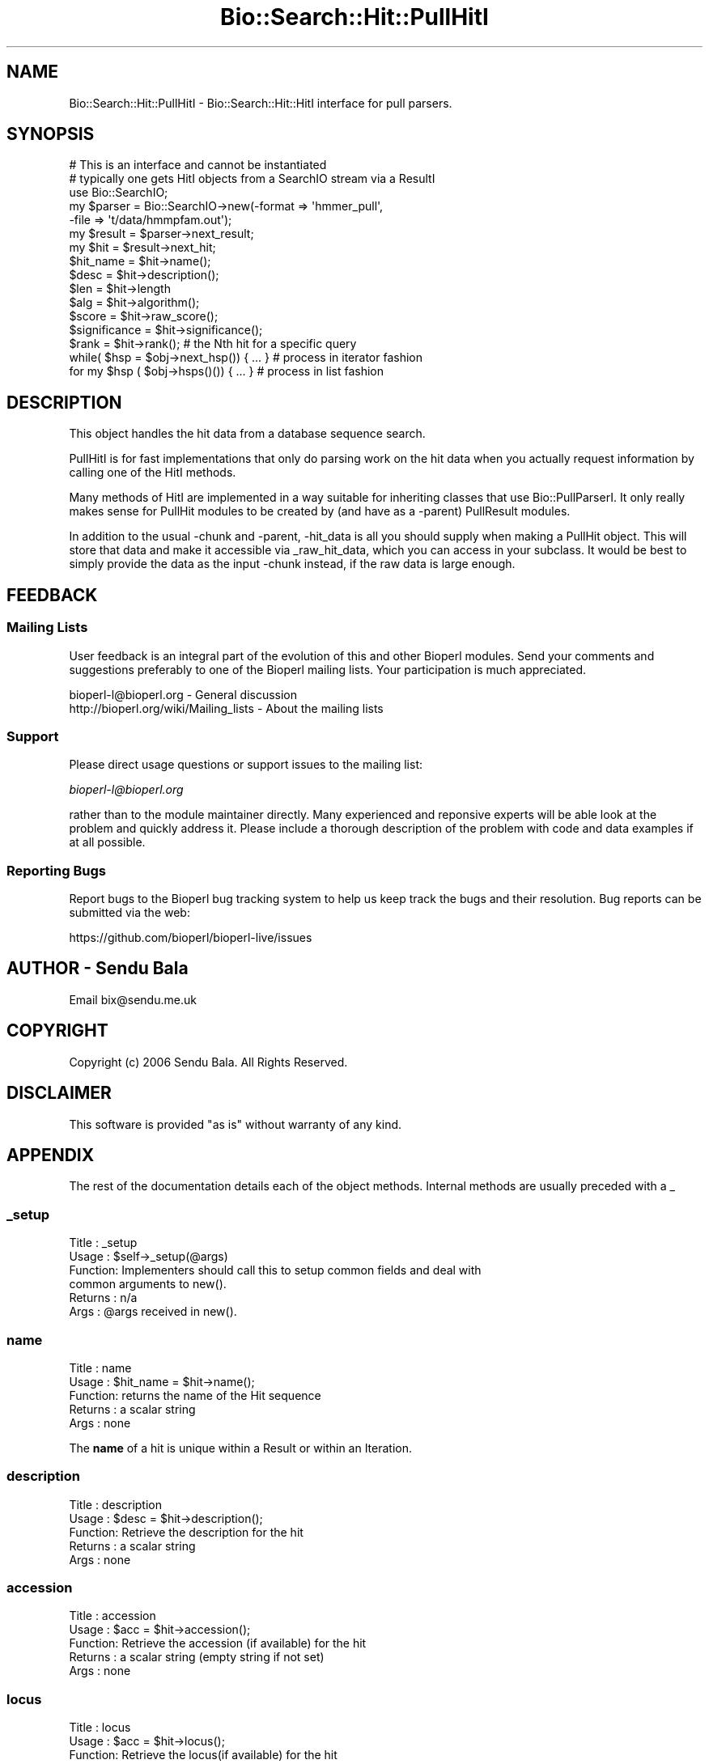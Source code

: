.\" Automatically generated by Pod::Man 2.27 (Pod::Simple 3.28)
.\"
.\" Standard preamble:
.\" ========================================================================
.de Sp \" Vertical space (when we can't use .PP)
.if t .sp .5v
.if n .sp
..
.de Vb \" Begin verbatim text
.ft CW
.nf
.ne \\$1
..
.de Ve \" End verbatim text
.ft R
.fi
..
.\" Set up some character translations and predefined strings.  \*(-- will
.\" give an unbreakable dash, \*(PI will give pi, \*(L" will give a left
.\" double quote, and \*(R" will give a right double quote.  \*(C+ will
.\" give a nicer C++.  Capital omega is used to do unbreakable dashes and
.\" therefore won't be available.  \*(C` and \*(C' expand to `' in nroff,
.\" nothing in troff, for use with C<>.
.tr \(*W-
.ds C+ C\v'-.1v'\h'-1p'\s-2+\h'-1p'+\s0\v'.1v'\h'-1p'
.ie n \{\
.    ds -- \(*W-
.    ds PI pi
.    if (\n(.H=4u)&(1m=24u) .ds -- \(*W\h'-12u'\(*W\h'-12u'-\" diablo 10 pitch
.    if (\n(.H=4u)&(1m=20u) .ds -- \(*W\h'-12u'\(*W\h'-8u'-\"  diablo 12 pitch
.    ds L" ""
.    ds R" ""
.    ds C` ""
.    ds C' ""
'br\}
.el\{\
.    ds -- \|\(em\|
.    ds PI \(*p
.    ds L" ``
.    ds R" ''
.    ds C`
.    ds C'
'br\}
.\"
.\" Escape single quotes in literal strings from groff's Unicode transform.
.ie \n(.g .ds Aq \(aq
.el       .ds Aq '
.\"
.\" If the F register is turned on, we'll generate index entries on stderr for
.\" titles (.TH), headers (.SH), subsections (.SS), items (.Ip), and index
.\" entries marked with X<> in POD.  Of course, you'll have to process the
.\" output yourself in some meaningful fashion.
.\"
.\" Avoid warning from groff about undefined register 'F'.
.de IX
..
.nr rF 0
.if \n(.g .if rF .nr rF 1
.if (\n(rF:(\n(.g==0)) \{
.    if \nF \{
.        de IX
.        tm Index:\\$1\t\\n%\t"\\$2"
..
.        if !\nF==2 \{
.            nr % 0
.            nr F 2
.        \}
.    \}
.\}
.rr rF
.\"
.\" Accent mark definitions (@(#)ms.acc 1.5 88/02/08 SMI; from UCB 4.2).
.\" Fear.  Run.  Save yourself.  No user-serviceable parts.
.    \" fudge factors for nroff and troff
.if n \{\
.    ds #H 0
.    ds #V .8m
.    ds #F .3m
.    ds #[ \f1
.    ds #] \fP
.\}
.if t \{\
.    ds #H ((1u-(\\\\n(.fu%2u))*.13m)
.    ds #V .6m
.    ds #F 0
.    ds #[ \&
.    ds #] \&
.\}
.    \" simple accents for nroff and troff
.if n \{\
.    ds ' \&
.    ds ` \&
.    ds ^ \&
.    ds , \&
.    ds ~ ~
.    ds /
.\}
.if t \{\
.    ds ' \\k:\h'-(\\n(.wu*8/10-\*(#H)'\'\h"|\\n:u"
.    ds ` \\k:\h'-(\\n(.wu*8/10-\*(#H)'\`\h'|\\n:u'
.    ds ^ \\k:\h'-(\\n(.wu*10/11-\*(#H)'^\h'|\\n:u'
.    ds , \\k:\h'-(\\n(.wu*8/10)',\h'|\\n:u'
.    ds ~ \\k:\h'-(\\n(.wu-\*(#H-.1m)'~\h'|\\n:u'
.    ds / \\k:\h'-(\\n(.wu*8/10-\*(#H)'\z\(sl\h'|\\n:u'
.\}
.    \" troff and (daisy-wheel) nroff accents
.ds : \\k:\h'-(\\n(.wu*8/10-\*(#H+.1m+\*(#F)'\v'-\*(#V'\z.\h'.2m+\*(#F'.\h'|\\n:u'\v'\*(#V'
.ds 8 \h'\*(#H'\(*b\h'-\*(#H'
.ds o \\k:\h'-(\\n(.wu+\w'\(de'u-\*(#H)/2u'\v'-.3n'\*(#[\z\(de\v'.3n'\h'|\\n:u'\*(#]
.ds d- \h'\*(#H'\(pd\h'-\w'~'u'\v'-.25m'\f2\(hy\fP\v'.25m'\h'-\*(#H'
.ds D- D\\k:\h'-\w'D'u'\v'-.11m'\z\(hy\v'.11m'\h'|\\n:u'
.ds th \*(#[\v'.3m'\s+1I\s-1\v'-.3m'\h'-(\w'I'u*2/3)'\s-1o\s+1\*(#]
.ds Th \*(#[\s+2I\s-2\h'-\w'I'u*3/5'\v'-.3m'o\v'.3m'\*(#]
.ds ae a\h'-(\w'a'u*4/10)'e
.ds Ae A\h'-(\w'A'u*4/10)'E
.    \" corrections for vroff
.if v .ds ~ \\k:\h'-(\\n(.wu*9/10-\*(#H)'\s-2\u~\d\s+2\h'|\\n:u'
.if v .ds ^ \\k:\h'-(\\n(.wu*10/11-\*(#H)'\v'-.4m'^\v'.4m'\h'|\\n:u'
.    \" for low resolution devices (crt and lpr)
.if \n(.H>23 .if \n(.V>19 \
\{\
.    ds : e
.    ds 8 ss
.    ds o a
.    ds d- d\h'-1'\(ga
.    ds D- D\h'-1'\(hy
.    ds th \o'bp'
.    ds Th \o'LP'
.    ds ae ae
.    ds Ae AE
.\}
.rm #[ #] #H #V #F C
.\" ========================================================================
.\"
.IX Title "Bio::Search::Hit::PullHitI 3"
.TH Bio::Search::Hit::PullHitI 3 "2018-11-19" "perl v5.18.2" "User Contributed Perl Documentation"
.\" For nroff, turn off justification.  Always turn off hyphenation; it makes
.\" way too many mistakes in technical documents.
.if n .ad l
.nh
.SH "NAME"
Bio::Search::Hit::PullHitI \- Bio::Search::Hit::HitI interface for pull parsers.
.SH "SYNOPSIS"
.IX Header "SYNOPSIS"
.Vb 1
\&        # This is an interface and cannot be instantiated
\&
\&    # typically one gets HitI objects from a SearchIO stream via a ResultI
\&    use Bio::SearchIO;
\&    my $parser = Bio::SearchIO\->new(\-format => \*(Aqhmmer_pull\*(Aq,
\&                                   \-file => \*(Aqt/data/hmmpfam.out\*(Aq);
\&
\&    my $result = $parser\->next_result;
\&    my $hit    = $result\->next_hit;
\&
\&    $hit_name = $hit\->name();
\&
\&    $desc = $hit\->description();
\&
\&    $len = $hit\->length
\&
\&    $alg = $hit\->algorithm();
\&
\&    $score = $hit\->raw_score();
\&
\&    $significance = $hit\->significance();
\&
\&    $rank = $hit\->rank(); # the Nth hit for a specific query
\&
\&    while( $hsp = $obj\->next_hsp()) { ... } # process in iterator fashion
\&
\&    for my $hsp ( $obj\->hsps()()) { ... } # process in list fashion
.Ve
.SH "DESCRIPTION"
.IX Header "DESCRIPTION"
This object handles the hit data from a database sequence search.
.PP
PullHitI is for fast implementations that only do parsing work on the hit
data when you actually request information by calling one of the HitI
methods.
.PP
Many methods of HitI are implemented in a way suitable for inheriting classes
that use Bio::PullParserI. It only really makes sense for PullHit modules to be
created by (and have as a \-parent) PullResult modules.
.PP
In addition to the usual \-chunk and \-parent, \-hit_data is all you should supply
when making a PullHit object. This will store that data and make it accessible
via _raw_hit_data, which you can access in your subclass. It would be best to
simply provide the data as the input \-chunk instead, if the raw data is large
enough.
.SH "FEEDBACK"
.IX Header "FEEDBACK"
.SS "Mailing Lists"
.IX Subsection "Mailing Lists"
User feedback is an integral part of the evolution of this and other
Bioperl modules. Send your comments and suggestions preferably to one
of the Bioperl mailing lists.  Your participation is much appreciated.
.PP
.Vb 2
\&  bioperl\-l@bioperl.org                  \- General discussion
\&  http://bioperl.org/wiki/Mailing_lists  \- About the mailing lists
.Ve
.SS "Support"
.IX Subsection "Support"
Please direct usage questions or support issues to the mailing list:
.PP
\&\fIbioperl\-l@bioperl.org\fR
.PP
rather than to the module maintainer directly. Many experienced and 
reponsive experts will be able look at the problem and quickly 
address it. Please include a thorough description of the problem 
with code and data examples if at all possible.
.SS "Reporting Bugs"
.IX Subsection "Reporting Bugs"
Report bugs to the Bioperl bug tracking system to help us keep track
the bugs and their resolution.  Bug reports can be submitted via the
web:
.PP
.Vb 1
\&  https://github.com/bioperl/bioperl\-live/issues
.Ve
.SH "AUTHOR \- Sendu Bala"
.IX Header "AUTHOR - Sendu Bala"
Email bix@sendu.me.uk
.SH "COPYRIGHT"
.IX Header "COPYRIGHT"
Copyright (c) 2006 Sendu Bala. All Rights Reserved.
.SH "DISCLAIMER"
.IX Header "DISCLAIMER"
This software is provided \*(L"as is\*(R" without warranty of any kind.
.SH "APPENDIX"
.IX Header "APPENDIX"
The rest of the documentation details each of the object
methods. Internal methods are usually preceded with a _
.SS "_setup"
.IX Subsection "_setup"
.Vb 6
\& Title   : _setup
\& Usage   : $self\->_setup(@args)
\& Function: Implementers should call this to setup common fields and deal with
\&           common arguments to new().
\& Returns : n/a
\& Args    : @args received in new().
.Ve
.SS "name"
.IX Subsection "name"
.Vb 5
\& Title   : name
\& Usage   : $hit_name = $hit\->name();
\& Function: returns the name of the Hit sequence
\& Returns : a scalar string
\& Args    : none
.Ve
.PP
The \fBname\fR of a hit is unique within a Result or within an Iteration.
.SS "description"
.IX Subsection "description"
.Vb 5
\& Title   : description
\& Usage   : $desc = $hit\->description();
\& Function: Retrieve the description for the hit
\& Returns : a scalar string
\& Args    : none
.Ve
.SS "accession"
.IX Subsection "accession"
.Vb 5
\& Title   : accession
\& Usage   : $acc = $hit\->accession();
\& Function: Retrieve the accession (if available) for the hit
\& Returns : a scalar string (empty string if not set)
\& Args    : none
.Ve
.SS "locus"
.IX Subsection "locus"
.Vb 5
\& Title   : locus
\& Usage   : $acc = $hit\->locus();
\& Function: Retrieve the locus(if available) for the hit
\& Returns : a scalar string (empty string if not set)
\& Args    : none
.Ve
.SS "length"
.IX Subsection "length"
.Vb 5
\& Title   : length
\& Usage   : my $len = $hit\->length
\& Function: Returns the length of the hit 
\& Returns : integer
\& Args    : none
.Ve
.SS "algorithm"
.IX Subsection "algorithm"
.Vb 9
\& Title   : algorithm
\& Usage   : $alg = $hit\->algorithm();
\& Function: Gets the algorithm specification that was used to obtain the hit
\&           For BLAST, the algorithm denotes what type of sequence was aligned 
\&           against what (BLASTN: dna\-dna, BLASTP prt\-prt, BLASTX translated 
\&           dna\-prt, TBLASTN prt\-translated dna, TBLASTX translated 
\&           dna\-translated dna).
\& Returns : a scalar string 
\& Args    : none
.Ve
.SS "raw_score"
.IX Subsection "raw_score"
.Vb 7
\& Title   : raw_score
\& Usage   : $score = $hit\->raw_score();
\& Function: Gets the "raw score" generated by the algorithm.  What
\&           this score is exactly will vary from algorithm to algorithm,
\&           returning undef if unavailable.
\& Returns : a scalar value
\& Args    : none
.Ve
.SS "score"
.IX Subsection "score"
Equivalent to \fIraw_score()\fR
.SS "significance"
.IX Subsection "significance"
.Vb 8
\& Title   : significance
\& Usage   : $significance = $hit\->significance();
\& Function: Used to obtain the E or P value of a hit, i.e. the probability that
\&           this particular hit was obtained purely by random chance.  If
\&           information is not available (nor calculatable from other
\&           information sources), return undef.
\& Returns : a scalar value or undef if unavailable
\& Args    : none
.Ve
.SS "bits"
.IX Subsection "bits"
.Vb 6
\& Usage     : $hit_object\->bits();
\& Purpose   : Gets the bit score of the best HSP for the current hit.
\& Example   : $bits = $hit_object\->bits();
\& Returns   : Integer or double for FASTA reports
\& Argument  : n/a
\& Comments  : For BLAST1, the non\-bit score is listed in the summary line.
.Ve
.PP
See Also   : \fIscore()\fR
.SS "next_hsp"
.IX Subsection "next_hsp"
.Vb 6
\& Title    : next_hsp
\& Usage    : while( $hsp = $obj\->next_hsp()) { ... }
\& Function : Returns the next available High Scoring Pair
\& Example  : 
\& Returns  : L<Bio::Search::HSP::HSPI> object or null if finished
\& Args     : none
.Ve
.SS "hsps"
.IX Subsection "hsps"
.Vb 10
\& Usage     : $hit_object\->hsps();
\& Purpose   : Get a list containing all HSP objects.
\&           : Get the numbers of HSPs for the current hit.
\& Example   : @hsps = $hit_object\->hsps();
\&           : $num  = $hit_object\->hsps();  # alternatively, use num_hsps()
\& Returns   : Array context : list of L<Bio::Search::HSP::BlastHSP> objects.
\&           : Scalar context: integer (number of HSPs).
\&           :                 (Equivalent to num_hsps()).
\& Argument  : n/a. Relies on wantarray
\& Throws    : Exception if the HSPs have not been collected.
.Ve
.PP
See Also   : \fIhsp()\fR, \fInum_hsps()\fR
.SS "num_hsps"
.IX Subsection "num_hsps"
.Vb 6
\& Usage     : $hit_object\->num_hsps();
\& Purpose   : Get the number of HSPs for the present Blast hit.
\& Example   : $nhsps = $hit_object\->num_hsps();
\& Returns   : Integer
\& Argument  : n/a
\& Throws    : Exception if the HSPs have not been collected.
.Ve
.PP
See Also   : \fIhsps()\fR
.SS "seq_inds"
.IX Subsection "seq_inds"
.Vb 10
\& Usage     : $hit\->seq_inds( seq_type, class, collapse );
\& Purpose   : Get a list of residue positions (indices) across all HSPs
\&           : for identical or conserved residues in the query or sbjct sequence.
\& Example   : @s_ind = $hit\->seq_inds(\*(Aqquery\*(Aq, \*(Aqidentical\*(Aq);
\&           : @h_ind = $hit\->seq_inds(\*(Aqhit\*(Aq, \*(Aqconserved\*(Aq);
\&           : @h_ind = $hit\->seq_inds(\*(Aqhit\*(Aq, \*(Aqconserved\*(Aq, 1);
\& Returns   : Array of integers 
\&           : May include ranges if collapse is non\-zero.
\& Argument  : [0] seq_type  = \*(Aqquery\*(Aq or \*(Aqhit\*(Aq or \*(Aqsbjct\*(Aq  (default = \*(Aqquery\*(Aq)
\&           :                 (\*(Aqsbjct\*(Aq is synonymous with \*(Aqhit\*(Aq)
\&           : [1] class = \*(Aqidentical\*(Aq or \*(Aqconserved\*(Aq or \*(Aqnomatch\*(Aq or \*(Aqgap\*(Aq
\&                   :         (default = \*(Aqidentical\*(Aq)
\&           :         (can be shortened to \*(Aqid\*(Aq or \*(Aqcons\*(Aq)
\&                   :         Note that \*(Aqconserved\*(Aq includes identical unless you use
\&                   :         \*(Aqconserved\-not\-identical\*(Aq
\&           : [2] collapse = boolean, if non\-zero, consecutive positions are
\&           :             merged using a range notation, e.g.,
\&           :             "1 2 3 4 5 7 9 10 11" collapses to "1\-5 7 9\-11". This
\&           :             is useful for  consolidating long lists. Default = no
\&           :             collapse.
\& Throws    : n/a.
.Ve
.PP
See Also   : \fIBio::Search::HSP::HSPI::seq_inds()\fR
.SS "rewind"
.IX Subsection "rewind"
.Vb 5
\& Title   : rewind
\& Usage   : $hit\->rewind;
\& Function: Allow one to reset the HSP iterator to the beginning if possible
\& Returns : none
\& Args    : none
.Ve
.SS "overlap"
.IX Subsection "overlap"
.Vb 10
\& Usage     : $hit_object\->overlap( [integer] );
\& Purpose   : Gets/Sets the allowable amount overlap between different HSP
\&             sequences.
\& Example   : $hit_object\->overlap(5);
\&           : $overlap = $hit_object\->overlap;
\& Returns   : Integer.
\& Argument  : integer.
\& Throws    : n/a
\& Status    : Deprecated
\& Comments  : This value isn\*(Aqt used for anything
.Ve
.SS "n"
.IX Subsection "n"
.Vb 10
\& Usage     : $hit_object\->n();
\& Purpose   : Gets the N number for the current Blast hit.
\&           : This is the number of HSPs in the set which was ascribed
\&           : the lowest P\-value (listed on the description line).
\&           : This number is not the same as the total number of HSPs.
\&           : To get the total number of HSPs, use num_hsps().
\& Example   : $n = $hit_object\->n();
\& Returns   : Integer
\& Argument  : n/a
\& Throws    : Exception if HSPs have not been set (BLAST2 reports).
\& Comments  : Note that the N parameter is not reported in gapped BLAST2.
\&           : Calling n() on such reports will result in a call to num_hsps().
\&           : The num_hsps() method will count the actual number of
\&           : HSPs in the alignment listing, which may exceed N in
\&           : some cases.
.Ve
.PP
See Also   : \fInum_hsps()\fR
.SS "p"
.IX Subsection "p"
.Vb 10
\& Usage     : $hit_object\->p( [format] );
\& Purpose   : Get the P\-value for the best HSP of the given BLAST hit.
\&           : (Note that P\-values are not provided with NCBI Blast2 reports).
\& Example   : $p =  $sbjct\->p;
\&           : $p =  $sbjct\->p(\*(Aqexp\*(Aq);  # get exponent only.
\&           : ($num, $exp) =  $sbjct\->p(\*(Aqparts\*(Aq); # split sci notation into parts
\& Returns   : Float or scientific notation number (the raw P\-value, DEFAULT).
\&           : Integer if format == \*(Aqexp\*(Aq (the magnitude of the base 10 exponent).
\&           : 2\-element list (float, int) if format == \*(Aqparts\*(Aq and P\-value
\&           :                is in scientific notation (See Comments).
\& Argument  : format: string of \*(Aqraw\*(Aq | \*(Aqexp\*(Aq | \*(Aqparts\*(Aq
\&           :    \*(Aqraw\*(Aq returns value given in report. Default. (1.2e\-34)
\&           :    \*(Aqexp\*(Aq returns exponent value only (34)
\&           :    \*(Aqparts\*(Aq returns the decimal and exponent as a 
\&           :            2\-element list (1.2, \-34) (See Comments).
\& Throws    : Warns if no P\-value is defined. Uses expect instead.
\& Comments  : Using the \*(Aqparts\*(Aq argument is not recommended since it will not
\&           : work as expected if the P\-value is not in scientific notation.
\&           : That is, floats are not converted into sci notation before
\&           : splitting into parts.
.Ve
.PP
See Also   : \fIexpect()\fR, \fIsignif()\fR,
             \fIBio::Search::BlastUtils::get_exponent()\fR
.SS "hsp"
.IX Subsection "hsp"
.Vb 11
\& Usage     : $hit_object\->hsp( [string] );
\& Purpose   : Get a single HSPI object for the present HitI object.
\& Example   : $hspObj  = $hit_object\->hsp;  # same as \*(Aqbest\*(Aq
\&           : $hspObj  = $hit_object\->hsp(\*(Aqbest\*(Aq);
\&           : $hspObj  = $hit_object\->hsp(\*(Aqworst\*(Aq);
\& Returns   : Object reference for a L<Bio::Search::HSP::HSPI> object.
\& Argument  : String (or no argument).
\&           :   No argument (default) = highest scoring HSP (same as \*(Aqbest\*(Aq).
\&           :   \*(Aqbest\*(Aq  = highest scoring HSP.
\&           :   \*(Aqworst\*(Aq = lowest scoring HSP.
\& Throws    : Exception if an unrecognized argument is used.
.Ve
.PP
See Also   : \fIhsps()\fR, num_hsps()
.SS "logical_length"
.IX Subsection "logical_length"
.Vb 10
\& Usage     : $hit_object\->logical_length( [seq_type] );
\&           : (mostly intended for internal use).
\& Purpose   : Get the logical length of the hit sequence.
\&           : If the Blast is a TBLASTN or TBLASTX, the returned length 
\&           : is the length of the would\-be amino acid sequence (length/3).
\&           : For all other BLAST flavors, this function is the same as length().
\& Example   : $len    = $hit_object\->logical_length();
\& Returns   : Integer 
\& Argument  : seq_type = \*(Aqquery\*(Aq or \*(Aqhit\*(Aq or \*(Aqsbjct\*(Aq (default = \*(Aqquery\*(Aq)
\&             (\*(Aqsbjct\*(Aq is synonymous with \*(Aqhit\*(Aq)
\& Throws    : n/a
\& Comments  : This is important for functions like frac_aligned_query()
\&           : which need to operate in amino acid coordinate space when dealing
\&           : with [T]BLAST[NX] type reports.
.Ve
.PP
See Also   : \fIlength()\fR, \fIfrac_aligned_query()\fR,
             \fIfrac_aligned_hit()\fR
.SS "rank"
.IX Subsection "rank"
.Vb 6
\& Title   : rank
\& Usage   : $obj\->rank($newval)
\& Function: Get/Set the rank of this Hit in the Query search list
\&           i.e. this is the Nth hit for a specific query
\& Returns : value of rank
\& Args    : newvalue (optional)
.Ve
.SS "each_accession_number"
.IX Subsection "each_accession_number"
.Vb 7
\& Title   : each_accession_number
\& Usage   : $obj\->each_accession_number
\& Function: Get each accession number listed in the description of the hit.
\&           If there are no alternatives, then only the primary accession will 
\&           be given (if there is one).
\& Returns : list of all accession numbers in the description
\& Args    : none
.Ve
.SS "tiled_hsps"
.IX Subsection "tiled_hsps"
.Vb 10
\& Usage     : $hit_object\->tiled_hsps( [integer] );
\& Purpose   : Gets/Sets an indicator for whether or not the HSPs in this Hit 
\&           : have been tiled.
\& Example   : $hit_object\->tiled_hsps(1);
\&           : if( $hit_object\->tiled_hsps ) { # do something }
\& Returns   : Boolean (1 or 0) 
\& Argument  : integer (optional)
\& Throws    : n/a
\& Status    : Deprecated
\& Notes     : This value is not used for anything
.Ve
.SS "strand"
.IX Subsection "strand"
.Vb 10
\& Usage     : $sbjct\->strand( [seq_type] );
\& Purpose   : Gets the strand(s) for the query, sbjct, or both sequences
\&           : in the best HSP of the BlastHit object after HSP tiling.
\&           : Only valid for BLASTN, TBLASTX, BLASTX\-query, TBLASTN\-hit.
\& Example   : $qstrand = $sbjct\->strand(\*(Aqquery\*(Aq);
\&           : $sstrand = $sbjct\->strand(\*(Aqhit\*(Aq);
\&           : ($qstrand, $sstrand) = $sbjct\->strand();
\& Returns   : scalar context: integer \*(Aq1\*(Aq, \*(Aq\-1\*(Aq, or \*(Aq0\*(Aq
\&           : array context without args: list of two strings (queryStrand, sbjctStrand)
\&           : Array context can be "induced" by providing an argument of \*(Aqlist\*(Aq or \*(Aqarray\*(Aq.
\& Argument  : In scalar context: seq_type = \*(Aqquery\*(Aq or \*(Aqhit\*(Aq or \*(Aqsbjct\*(Aq (default = \*(Aqquery\*(Aq)
\&             (\*(Aqsbjct\*(Aq is synonymous with \*(Aqhit\*(Aq)
\& Throws    : n/a
\& Comments  : This method requires that all HSPs be tiled. If they have not
\&           : already been tiled, they will be tiled first automatically..
\&           : If you don\*(Aqt want the tiled data, iterate through each HSP
\&           : calling strand() on each (use hsps() to get all HSPs).
\&           :
\&           : Formerly (prior to 10/21/02), this method would return the
\&           : string "\-1/1" for hits with HSPs on both strands.
\&           : However, now that strand and frame is properly being accounted
\&           : for during HSP tiling, it makes more sense for strand()
\&           : to return the strand data for the best HSP after tiling.
\&           :
\&           : If you really want to know about hits on opposite strands,
\&           : you should be iterating through the HSPs using methods on the
\&           : HSP objects.
\&           :
\&           : A possible use case where knowing whether a hit has HSPs 
\&           : on both strands would be when filtering via SearchIO for hits with 
\&           : this property. However, in this case it would be better to have a
\&           : dedicated method such as $hit\->hsps_on_both_strands(). Similarly
\&           : for frame. This could be provided if there is interest.
.Ve
.PP
See Also   : Bio::Search::HSP::HSPI::strand()
.SS "frame"
.IX Subsection "frame"
.Vb 11
\& Usage     : $hit_object\->frame();
\& Purpose   : Gets the reading frame for the best HSP after HSP tiling.
\&           : This is only valid for BLASTX and TBLASTN/X type reports.
\& Example   : $frame = $hit_object\->frame();
\& Returns   : Integer (\-2 .. +2)
\& Argument  : n/a
\& Throws    : Exception if HSPs have not been set.
\& Comments  : This method requires that all HSPs be tiled. If they have not
\&           : already been tiled, they will be tiled first automatically..
\&           : If you don\*(Aqt want the tiled data, iterate through each HSP
\&           : calling frame() on each (use hsps() to get all HSPs).
.Ve
.PP
See Also   : \fIhsps()\fR
.SS "length_aln"
.IX Subsection "length_aln"
.Vb 12
\& Usage     : $hit_object\->length_aln( [seq_type] );
\& Purpose   : Get the total length of the aligned region for query or sbjct seq.
\&           : This number will include all HSPs, and excludes gaps.
\& Example   : $len    = $hit_object\->length_aln(); # default = query
\&           : $lenAln = $hit_object\->length_aln(\*(Aqquery\*(Aq);
\& Returns   : Integer 
\& Argument  : seq_Type = \*(Aqquery\*(Aq or \*(Aqhit\*(Aq or \*(Aqsbjct\*(Aq (Default = \*(Aqquery\*(Aq)
\&             (\*(Aqsbjct\*(Aq is synonymous with \*(Aqhit\*(Aq)
\& Throws    : Exception if the argument is not recognized.
\& Comments  : This method will report the logical length of the alignment,
\&           : meaning that for TBLAST[NX] reports, the length is reported
\&           : using amino acid coordinate space (i.e., nucleotides / 3).
.Ve
.PP
See Also   : \fIlength()\fR, \fIfrac_aligned_query()\fR,
             \fIfrac_aligned_hit()\fR, \fIgaps()\fR,
             \fIBio::Search::SearchUtils::tile_hsps()\fR,
             \fIBio::Search::HSP::BlastHSP::length()\fR
.SS "gaps"
.IX Subsection "gaps"
.Vb 10
\& Usage     : $hit_object\->gaps( [seq_type] );
\& Purpose   : Get the number of gaps in the aligned query, hit, or both sequences.
\&           : Data is summed across all HSPs.
\& Example   : $qgaps = $hit_object\->gaps(\*(Aqquery\*(Aq);
\&           : $hgaps = $hit_object\->gaps(\*(Aqhit\*(Aq);
\&           : $tgaps = $hit_object\->gaps();    # default = total (query + hit)
\& Returns   : scalar context: integer
\&           : array context without args: two\-element list of integers  
\&           :    (queryGaps, hitGaps)
\&           : Array context can be forced by providing an argument of \*(Aqlist\*(Aq or
\&                   : \*(Aqarray\*(Aq.
\&           :
\&           : CAUTION: Calling this method within printf or sprintf is arrray
\&                   : context.
\&           : So this function may not give you what you expect. For example:
\&           :          printf "Total gaps: %d", $hit\->gaps();
\&           : Actually returns a two\-element array, so what gets printed 
\&           : is the number of gaps in the query, not the total
\&           :
\& Argument  : seq_type: \*(Aqquery\*(Aq | \*(Aqhit\*(Aq or \*(Aqsbjct\*(Aq | \*(Aqtotal\*(Aq | \*(Aqlist\*(Aq
\&           : (default = \*(Aqtotal\*(Aq) (\*(Aqsbjct\*(Aq is synonymous with \*(Aqhit\*(Aq)
\& Comments  : If you need data for each HSP, use hsps() and then interate
\&           : through each HSP object.
.Ve
.SS "matches"
.IX Subsection "matches"
.Vb 10
\& Usage     : $hit_object\->matches( [class] );
\& Purpose   : Get the total number of identical or conserved matches 
\&           : (or both) across all HSPs.
\&           : (Note: \*(Aqconservative\*(Aq matches are indicated as \*(Aqpositives\*(Aq 
\&           :         in BLAST reports.)
\& Example   : ($id,$cons) = $hit_object\->matches(); # no argument
\&           : $id = $hit_object\->matches(\*(Aqid\*(Aq);
\&           : $cons = $hit_object\->matches(\*(Aqcons\*(Aq); 
\& Returns   : Integer or a 2\-element array of integers 
\& Argument  : [0] class = \*(Aqid\*(Aq | \*(Aqcons\*(Aq OR none.
\&           : [1] seq_type  = \*(Aqquery\*(Aq or \*(Aqhit\*(Aq or \*(Aqsbjct\*(Aq  (default = \*(Aqquery\*(Aq)
\&           :                 (\*(Aqsbjct\*(Aq is synonymous with \*(Aqhit\*(Aq)
\&           : If no argument is provided, both identical and conservative 
\&           : numbers are returned in a two element list.
\&           : (Other terms can be used to refer to the conservative
\&           :  matches, e.g., \*(Aqpositive\*(Aq. All that is checked is whether or
\&           :  not the supplied string starts with \*(Aqid\*(Aq. If not, the 
\&           : conservative matches are returned.)
.Ve
.SS "start"
.IX Subsection "start"
.Vb 10
\& Usage     : $sbjct\->start( [seq_type] );
\& Purpose   : Gets the start coordinate for the query, sbjct, or both sequences
\&           : in the object. If there is more than one HSP, the lowest start
\&           : value of all HSPs is returned.
\& Example   : $qbeg = $sbjct\->start(\*(Aqquery\*(Aq);
\&           : $sbeg = $sbjct\->start(\*(Aqhit\*(Aq);
\&           : ($qbeg, $sbeg) = $sbjct\->start();
\& Returns   : scalar context: integer 
\&           : array context without args: list of two integers (queryStart,
\&           : sbjctStart)
\&           : Array context can be "induced" by providing an argument of \*(Aqlist\*(Aq
\&           : or \*(Aqarray\*(Aq.
\& Argument  : \*(Aqquery\*(Aq or \*(Aqhit\*(Aq or \*(Aqsbjct\*(Aq (default = \*(Aqquery\*(Aq) (\*(Aqsbjct\*(Aq is
\&             synonymous with \*(Aqhit\*(Aq)
.Ve
.SS "end"
.IX Subsection "end"
.Vb 10
\& Usage     : $sbjct\->end( [seq_type] );
\& Purpose   : Gets the end coordinate for the query, sbjct, or both sequences
\&           : in the object. If there is more than one HSP, the largest end
\&           : value of all HSPs is returned.
\& Example   : $qend = $sbjct\->end(\*(Aqquery\*(Aq);
\&           : $send = $sbjct\->end(\*(Aqhit\*(Aq);
\&           : ($qend, $send) = $sbjct\->end();
\& Returns   : scalar context: integer
\&           : array context without args: list of two integers 
\&           : (queryEnd, sbjctEnd)
\&           : Array context can be "induced" by providing an argument 
\&           : of \*(Aqlist\*(Aq or \*(Aqarray\*(Aq.
\& Argument  : \*(Aqquery\*(Aq or \*(Aqhit\*(Aq or \*(Aqsbjct\*(Aq (default = \*(Aqquery\*(Aq) (\*(Aqsbjct\*(Aq is
\&             synonymous with \*(Aqhit\*(Aq)
.Ve
.SS "range"
.IX Subsection "range"
.Vb 9
\& Usage     : $sbjct\->range( [seq_type] );
\& Purpose   : Gets the (start, end) coordinates for the query or sbjct sequence
\&           : in the HSP alignment.
\& Example   : ($qbeg, $qend) = $sbjct\->range(\*(Aqquery\*(Aq);
\&           : ($sbeg, $send) = $sbjct\->range(\*(Aqhit\*(Aq);
\& Returns   : Two\-element array of integers 
\& Argument  : seq_type = string, \*(Aqquery\*(Aq or \*(Aqhit\*(Aq or \*(Aqsbjct\*(Aq  (default = \*(Aqquery\*(Aq)
\&             (\*(Aqsbjct\*(Aq is synonymous with \*(Aqhit\*(Aq)
\& Throws    : n/a
.Ve
.PP
See Also   : \fIstart()\fR, \fIend()\fR
.SS "frac_identical"
.IX Subsection "frac_identical"
.Vb 9
\& Usage     : $hit_object\->frac_identical( [seq_type] );
\& Purpose   : Get the overall fraction of identical positions across all HSPs.
\&           : The number refers to only the aligned regions and does not
\&           : account for unaligned regions in between the HSPs, if any.
\& Example   : $frac_iden = $hit_object\->frac_identical(\*(Aqquery\*(Aq);
\& Returns   : Float (2\-decimal precision, e.g., 0.75).
\& Argument  : seq_type: \*(Aqquery\*(Aq | \*(Aqhit\*(Aq or \*(Aqsbjct\*(Aq | \*(Aqtotal\*(Aq
\&           : default = \*(Aqquery\*(Aq (but see comments below).
\&           : (\*(Aqsbjct\*(Aq is synonymous with \*(Aqhit\*(Aq)
.Ve
.SS "frac_conserved"
.IX Subsection "frac_conserved"
.Vb 9
\& Usage     : $hit_object\->frac_conserved( [seq_type] );
\& Purpose   : Get the overall fraction of conserved positions across all HSPs.
\&           : The number refers to only the aligned regions and does not
\&           : account for unaligned regions in between the HSPs, if any.
\& Example   : $frac_cons = $hit_object\->frac_conserved(\*(Aqhit\*(Aq);
\& Returns   : Float (2\-decimal precision, e.g., 0.75).
\& Argument  : seq_type: \*(Aqquery\*(Aq | \*(Aqhit\*(Aq or \*(Aqsbjct\*(Aq | \*(Aqtotal\*(Aq
\&           : default = \*(Aqquery\*(Aq (but see comments below).
\&           : (\*(Aqsbjct\*(Aq is synonymous with \*(Aqhit\*(Aq)
.Ve
.SS "frac_aligned_query"
.IX Subsection "frac_aligned_query"
.Vb 9
\& Usage     : $hit_object\->frac_aligned_query();
\& Purpose   : Get the fraction of the query sequence which has been aligned
\&           : across all HSPs (not including intervals between non\-overlapping
\&           : HSPs).
\& Example   : $frac_alnq = $hit_object\->frac_aligned_query();
\& Returns   : Float (2\-decimal precision, e.g., 0.75).
\& Argument  : none
\& Comments  : If you need data for each HSP, use hsps() and then interate
\&           : through the HSP objects.
.Ve
.SS "frac_aligned_hit"
.IX Subsection "frac_aligned_hit"
.Vb 9
\& Usage     : $hit_object\->frac_aligned_hit();
\& Purpose   : Get the fraction of the hit (sbjct) sequence which has been aligned
\&           : across all HSPs (not including intervals between non\-overlapping
\&           : HSPs).
\& Example   : $frac_alnq = $hit_object\->frac_aligned_hit();
\& Returns   : Float (2\-decimal precision, e.g., 0.75).
\& Argument  : none
\& Comments  : If you need data for each HSP, use hsps() and then interate
\&           : through the HSP objects.
.Ve
.SS "num_unaligned_hit"
.IX Subsection "num_unaligned_hit"
.Vb 8
\& Usage     : $hit_object\->num_unaligned_hit();
\& Purpose   : Get the number of the unaligned residues in the hit sequence.
\&           : Sums across all all HSPs.
\& Example   : $num_unaln = $hit_object\->num_unaligned_hit();
\& Returns   : Integer
\& Argument  : none
\& Comments  : If you need data for each HSP, use hsps() and then interate
\&           : through the HSP objects.
.Ve
.SS "num_unaligned_query"
.IX Subsection "num_unaligned_query"
.Vb 8
\& Usage     : $hit_object\->num_unaligned_query();
\& Purpose   : Get the number of the unaligned residues in the query sequence.
\&           : Sums across all all HSPs.
\& Example   : $num_unaln = $hit_object\->num_unaligned_query();
\& Returns   : Integer
\& Argument  : none
\& Comments  : If you need data for each HSP, use hsps() and then interate
\&           : through the HSP objects.
.Ve
